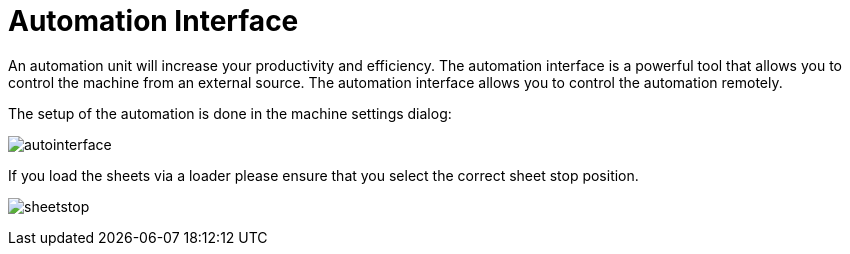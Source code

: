 = Automation Interface
:imagesdir: img

An automation unit will increase your productivity and efficiency. The automation interface is a powerful tool that allows you to control the machine from an external source. The automation interface allows you to control the automation remotely.

The setup of the automation is done in the machine settings dialog:

image:autointerface.png[]

If you load the sheets via a loader please ensure that you select the correct sheet stop position.

image:sheetstop.png[]


